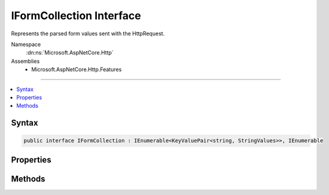 

IFormCollection Interface
=========================






Represents the parsed form values sent with the HttpRequest.


Namespace
    :dn:ns:`Microsoft.AspNetCore.Http`
Assemblies
    * Microsoft.AspNetCore.Http.Features

----

.. contents::
   :local:









Syntax
------

.. code-block:: csharp

    public interface IFormCollection : IEnumerable<KeyValuePair<string, StringValues>>, IEnumerable








.. dn:interface:: Microsoft.AspNetCore.Http.IFormCollection
    :hidden:

.. dn:interface:: Microsoft.AspNetCore.Http.IFormCollection

Properties
----------

.. dn:interface:: Microsoft.AspNetCore.Http.IFormCollection
    :noindex:
    :hidden:

    
    .. dn:property:: Microsoft.AspNetCore.Http.IFormCollection.Count
    
        
    
        
            Gets the number of elements contained in the :any:`Microsoft.AspNetCore.Http.IFormCollection`\.
    
        
        :rtype: System.Int32
        :return: 
                The number of elements contained in the :any:`Microsoft.AspNetCore.Http.IFormCollection`\.
    
        
        .. code-block:: csharp
    
            int Count
            {
                get;
            }
    
    .. dn:property:: Microsoft.AspNetCore.Http.IFormCollection.Files
    
        
    
        
        The file collection sent with the request.
    
        
        :rtype: Microsoft.AspNetCore.Http.IFormFileCollection
        :return: The files included with the request.
    
        
        .. code-block:: csharp
    
            IFormFileCollection Files
            {
                get;
            }
    
    .. dn:property:: Microsoft.AspNetCore.Http.IFormCollection.Item[System.String]
    
        
    
        
            Gets the value with the specified key.
    
        
    
        
        :param key: 
                The key of the value to get.
        
        :type key: System.String
        :rtype: Microsoft.Extensions.Primitives.StringValues
        :return: 
                The element with the specified key, or <code>StringValues.Empty</code> if the key is not present.
    
        
        .. code-block:: csharp
    
            StringValues this[string key]
            {
                get;
            }
    
    .. dn:property:: Microsoft.AspNetCore.Http.IFormCollection.Keys
    
        
    
        
            Gets an :any:`System.Collections.Generic.ICollection\`1` containing the keys of the
            :any:`Microsoft.AspNetCore.Http.IFormCollection`\.
    
        
        :rtype: System.Collections.Generic.ICollection<System.Collections.Generic.ICollection`1>{System.String<System.String>}
        :return: 
                An :any:`System.Collections.Generic.ICollection\`1` containing the keys of the object
                that implements :any:`Microsoft.AspNetCore.Http.IFormCollection`\.
    
        
        .. code-block:: csharp
    
            ICollection<string> Keys
            {
                get;
            }
    

Methods
-------

.. dn:interface:: Microsoft.AspNetCore.Http.IFormCollection
    :noindex:
    :hidden:

    
    .. dn:method:: Microsoft.AspNetCore.Http.IFormCollection.ContainsKey(System.String)
    
        
    
        
            Determines whether the :any:`Microsoft.AspNetCore.Http.IFormCollection` contains an element
            with the specified key.
    
        
    
        
        :param key: 
            The key to locate in the :any:`Microsoft.AspNetCore.Http.IFormCollection`\.
        
        :type key: System.String
        :rtype: System.Boolean
        :return: 
                true if the :any:`Microsoft.AspNetCore.Http.IFormCollection` contains an element with
                the key; otherwise, false.
    
        
        .. code-block:: csharp
    
            bool ContainsKey(string key)
    
    .. dn:method:: Microsoft.AspNetCore.Http.IFormCollection.TryGetValue(System.String, out Microsoft.Extensions.Primitives.StringValues)
    
        
    
        
           Gets the value associated with the specified key.
    
        
    
        
        :param key: 
                The key of the value to get.
        
        :type key: System.String
    
        
        :param value: 
                The key of the value to get.
                When this method returns, the value associated with the specified key, if the
                key is found; otherwise, the default value for the type of the value parameter.
                This parameter is passed uninitialized.
        
        :type value: Microsoft.Extensions.Primitives.StringValues
        :rtype: System.Boolean
        :return: 
               true if the object that implements :any:`Microsoft.AspNetCore.Http.IFormCollection` contains
                an element with the specified key; otherwise, false.
    
        
        .. code-block:: csharp
    
            bool TryGetValue(string key, out StringValues value)
    

